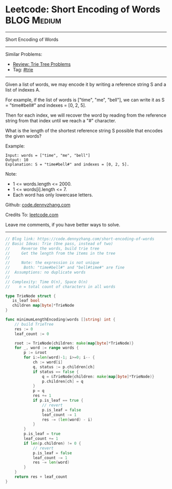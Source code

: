 * Leetcode: Short Encoding of Words                              :BLOG:Medium:
#+STARTUP: showeverything
#+OPTIONS: toc:nil \n:t ^:nil creator:nil d:nil
:PROPERTIES:
:type:     trie
:END:
---------------------------------------------------------------------
Short Encoding of Words
---------------------------------------------------------------------
Similar Problems:
- [[https://code.dennyzhang.com/review-trie][Review: Trie Tree Problems]]
- Tag: [[https://code.dennyzhang.com/tag/trie][#trie]]
---------------------------------------------------------------------
Given a list of words, we may encode it by writing a reference string S and a list of indexes A.

For example, if the list of words is ["time", "me", "bell"], we can write it as S = "time#bell#" and indexes = [0, 2, 5].

Then for each index, we will recover the word by reading from the reference string from that index until we reach a "#" character.

What is the length of the shortest reference string S possible that encodes the given words?

Example:
#+BEGIN_EXAMPLE
Input: words = ["time", "me", "bell"]
Output: 10
Explanation: S = "time#bell#" and indexes = [0, 2, 5].
#+END_EXAMPLE

Note:

- 1 <= words.length <= 2000.
- 1 <= words[i].length <= 7.
- Each word has only lowercase letters.

Github: [[https://github.com/dennyzhang/code.dennyzhang.com/tree/master/problems/short-encoding-of-words][code.dennyzhang.com]]

Credits To: [[https://leetcode.com/problems/short-encoding-of-words/description/][leetcode.com]]

Leave me comments, if you have better ways to solve.
---------------------------------------------------------------------

#+BEGIN_SRC go
// Blog link: https://code.dennyzhang.com/short-encoding-of-words
// Basic Ideas: Trie (One pass, instead of two)
//     Reverse the words, build trie tree
//     Get the length from the items in the tree
//
//     Note: the expression is not unique
//      Both: "time#bell#" and "bell#time#" are fine
//  Assumptions: no duplicate words
//
// Complexity: Time O(n), Space O(n)
//    n = total count of characters in all words

type TrieNode struct {
   is_leaf bool
   children map[byte]*TrieNode
}

func minimumLengthEncoding(words []string) int {
    // build TrieTree
    res := 0
    leaf_count := 0

    root := TrieNode{children: make(map[byte]*TrieNode)}
    for _, word := range words {
        p := &root
        for i:=len(word)-1; i>=0; i-- {
            ch := word[i]
            q, status := p.children[ch]
            if status == false {
                q = &TrieNode{children: make(map[byte]*TrieNode)}
                p.children[ch] = q
            }
            p = q
            res += 1
            if p.is_leaf == true {
                // revert
                p.is_leaf = false
                leaf_count -= 1
                res -= (len(word) - i)
            }
        }
        p.is_leaf = true
        leaf_count += 1
        if len(p.children) != 0 {
            // revert
            p.is_leaf = false
            leaf_count -= 1
            res -= len(word)
        }
    }
    return res + leaf_count
}
#+END_SRC

#+BEGIN_HTML
<div style="overflow: hidden;">
<div style="float: left; padding: 5px"> <a href="https://www.linkedin.com/in/dennyzhang001"><img src="https://www.dennyzhang.com/wp-content/uploads/sns/linkedin.png" alt="linkedin" /></a></div>
<div style="float: left; padding: 5px"><a href="https://github.com/dennyzhang"><img src="https://www.dennyzhang.com/wp-content/uploads/sns/github.png" alt="github" /></a></div>
<div style="float: left; padding: 5px"><a href="https://www.dennyzhang.com/slack" target="_blank" rel="nofollow"><img src="https://slack.dennyzhang.com/badge.svg" alt="slack"/></a></div>
</div>
#+END_HTML
